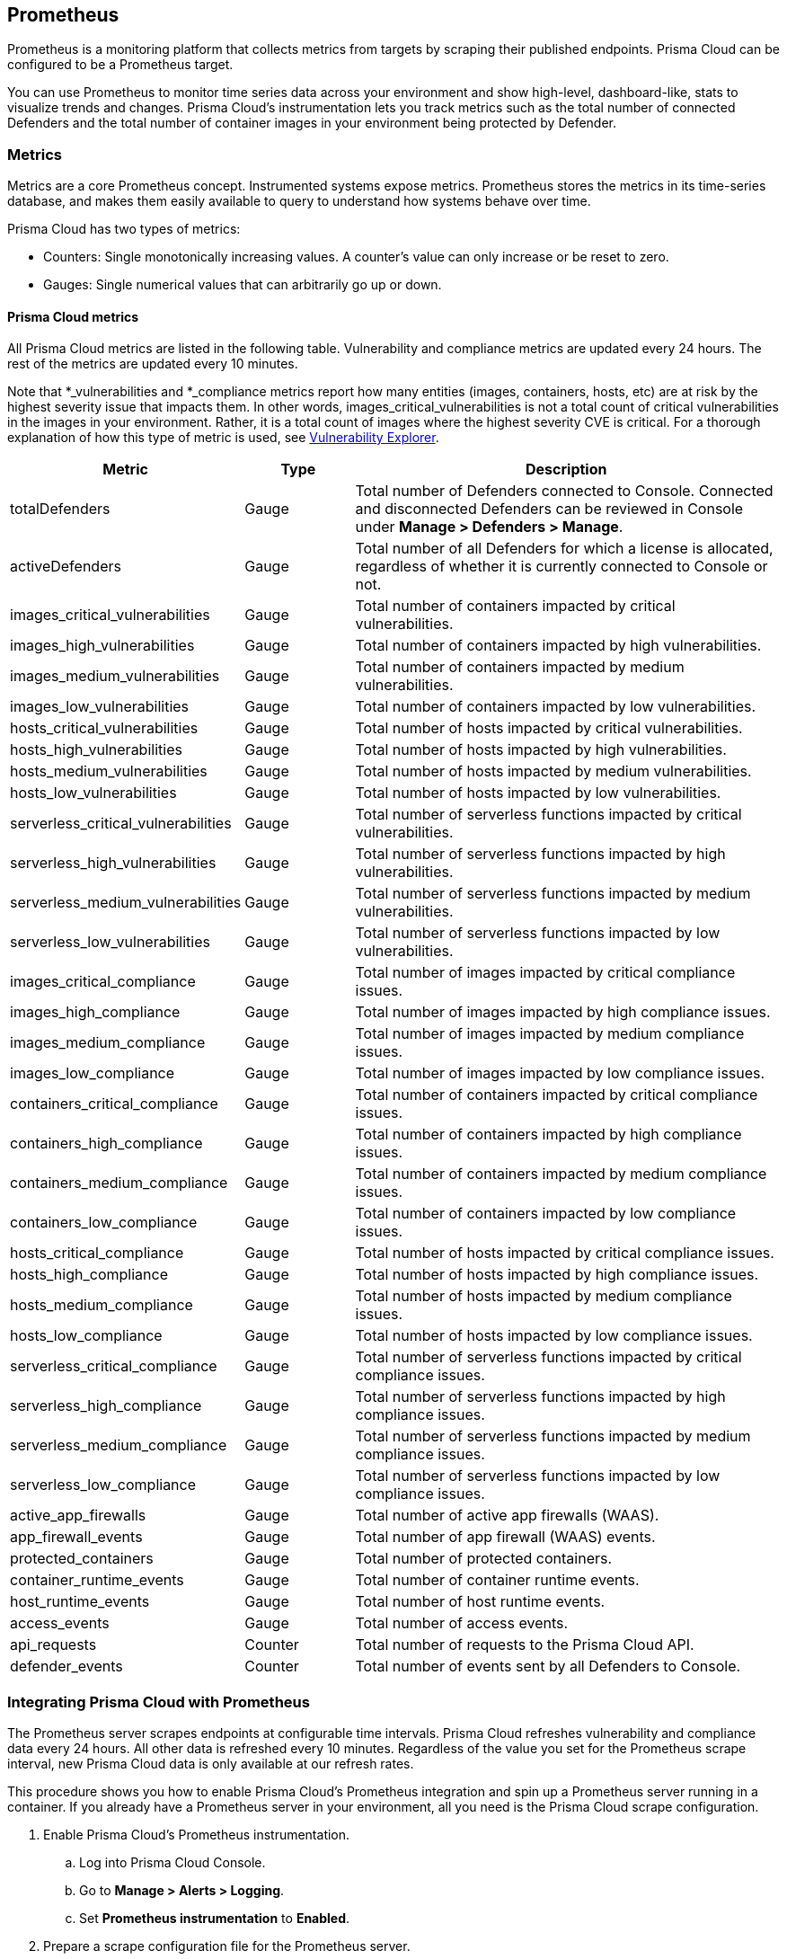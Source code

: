 == Prometheus

Prometheus is a monitoring platform that collects metrics from targets by scraping their published endpoints.
Prisma Cloud can be configured to be a Prometheus target.

You can use Prometheus to monitor time series data across your environment and show high-level, dashboard-like, stats to visualize trends and changes.
Prisma Cloud's instrumentation lets you track metrics such as the total number of connected Defenders and the total number of container images in your environment being protected by Defender.


=== Metrics

Metrics are a core Prometheus concept.
Instrumented systems expose metrics.
Prometheus stores the metrics in its time-series database, and makes them easily available to query to understand how systems behave over time.

Prisma Cloud has two types of metrics:

* Counters:
Single monotonically increasing values.
A counter's value can only increase or be reset to zero.

* Gauges:
Single numerical values that can arbitrarily go up or down.


[.section]
==== Prisma Cloud metrics

All Prisma Cloud metrics are listed in the following table.
Vulnerability and compliance metrics are updated every 24 hours.
The rest of the metrics are updated every 10 minutes.

Note that *_vulnerabilities and *_compliance metrics report how many entities (images, containers, hosts, etc) are at risk by the highest severity issue that impacts them.
In other words, images_critical_vulnerabilities is not a total count of critical vulnerabilities in the images in your environment.
Rather, it is a total count of images where the highest severity CVE is critical.
For a thorough explanation of how this type of metric is used, see xref:../vulnerability_management/vuln_explorer.adoc#roll-ups[Vulnerability Explorer].

[cols="25%,15%,60%", options="header"]
|===
|Metric |Type |Description

|totalDefenders
|Gauge
|Total number of Defenders connected to Console.
Connected and disconnected Defenders can be reviewed in Console under *Manage > Defenders > Manage*.

|activeDefenders
|Gauge
|Total number of all Defenders for which a license is allocated, regardless of whether it is currently connected to Console or not.

|images_critical_vulnerabilities
|Gauge
|Total number of containers impacted by critical vulnerabilities.

|images_high_vulnerabilities
|Gauge
|Total number of containers impacted by high vulnerabilities.

|images_medium_vulnerabilities
|Gauge
|Total number of containers impacted by medium vulnerabilities.

|images_low_vulnerabilities
|Gauge
|Total number of containers impacted by low vulnerabilities.

|hosts_critical_vulnerabilities
|Gauge
|Total number of hosts impacted by critical vulnerabilities.

|hosts_high_vulnerabilities
|Gauge
|Total number of hosts impacted by high vulnerabilities.

|hosts_medium_vulnerabilities
|Gauge
|Total number of hosts impacted by medium vulnerabilities.

|hosts_low_vulnerabilities
|Gauge
|Total number of hosts impacted by low vulnerabilities.

|serverless_critical_vulnerabilities
|Gauge
|Total number of serverless functions impacted by critical vulnerabilities.

|serverless_high_vulnerabilities
|Gauge
|Total number of serverless functions impacted by high vulnerabilities.

|serverless_medium_vulnerabilities
|Gauge
|Total number of serverless functions impacted by medium vulnerabilities.

|serverless_low_vulnerabilities
|Gauge
|Total number of serverless functions impacted by low vulnerabilities.

|images_critical_compliance
|Gauge
|Total number of images impacted by critical compliance issues.

|images_high_compliance
|Gauge
|Total number of images impacted by high compliance issues.

|images_medium_compliance
|Gauge
|Total number of images impacted by medium compliance issues.

|images_low_compliance
|Gauge
|Total number of images impacted by low compliance issues.

|containers_critical_compliance
|Gauge
|Total number of containers impacted by critical compliance issues.

|containers_high_compliance
|Gauge
|Total number of containers impacted by high compliance issues.

|containers_medium_compliance
|Gauge
|Total number of containers impacted by medium compliance issues.

|containers_low_compliance
|Gauge
|Total number of containers impacted by low compliance issues.

|hosts_critical_compliance
|Gauge
|Total number of hosts impacted by critical compliance issues.

|hosts_high_compliance
|Gauge
|Total number of hosts impacted by high compliance issues.

|hosts_medium_compliance
|Gauge
|Total number of hosts impacted by medium compliance issues.

|hosts_low_compliance
|Gauge
|Total number of hosts impacted by low compliance issues.

|serverless_critical_compliance
|Gauge
|Total number of serverless functions impacted by critical compliance issues.

|serverless_high_compliance
|Gauge
|Total number of serverless functions impacted by high compliance issues.

|serverless_medium_compliance
|Gauge
|Total number of serverless functions impacted by medium compliance issues.

|serverless_low_compliance
|Gauge
|Total number of serverless functions impacted by low compliance issues.

|active_app_firewalls
|Gauge
|Total number of active app firewalls (WAAS).

|app_firewall_events
|Gauge
|Total number of app firewall (WAAS) events.

|protected_containers
|Gauge
|Total number of protected containers.

|container_runtime_events
|Gauge
|Total number of container runtime events.

|host_runtime_events
|Gauge
|Total number of host runtime events.

|access_events
|Gauge
|Total number of access events.

|api_requests
|Counter
|Total number of requests to the Prisma Cloud API.

|defender_events
|Counter
|Total number of events sent by all Defenders to Console.

|===


[.task]
=== Integrating Prisma Cloud with Prometheus

The Prometheus server scrapes endpoints at configurable time intervals.
Prisma Cloud refreshes vulnerability and compliance data every 24 hours.
All other data is refreshed every 10 minutes.
Regardless of the value you set for the Prometheus scrape interval, new Prisma Cloud data is only available at our refresh rates.

This procedure shows you how to enable Prisma Cloud's Prometheus integration and spin up a Prometheus server running in a container.
If you already have a Prometheus server in your environment, all you need is the Prisma Cloud scrape configuration.

[.procedure]
. Enable Prisma Cloud's Prometheus instrumentation.

.. Log into Prisma Cloud Console.

.. Go to *Manage > Alerts > Logging*.

.. Set *Prometheus instrumentation* to *Enabled*.

. Prepare a scrape configuration file for the Prometheus server.

.. Create a new file named _prometheus.yml_, and open it for editing.

.. Enter the following configuration, where:
+
* CONSOLE_ADDRESS is the DNS name or IP address for Prisma Cloud Console.
* USER is a Prisma Cloud user, with the minimum role of Auditor.
* PASS is the user's password.
+
----
global:
  scrape_interval:     15s # Set the scrape interval to every 15 seconds. Default is every 1 minute.
  evaluation_interval: 15s # Evaluate rules every 15 seconds. The default is every 1 minute.

# Prisma Cloud scrape configuration.
scrape_configs:
  - job_name: 'twistlock'
    static_configs:
    - targets: ['CONSOLE_ADDRESS:8083']
    metrics_path: /api/v1/metrics
    basic_auth:
      username: 'USER'
      password: 'PASS'
----

. Start the Prometheus server with the scrape configuration file.

 $ docker run \
   --rm \
   --network=host \
   -p 9090:9090 \
   -v /PATH_TO_YML/prometheus.yml:/etc/prometheus/prometheus.yml \
   prom/prometheus

. Validate that the Prisma Cloud integration is properly set up
In a new browser window, go to \http://<PROMETHEUS_HOST>:9090/targets.
+
image::prometheus_target_up.png[width=800]
+
NOTE: For testing, restart Console to get results immediately instead of waiting for the first 10 minute window to elapse.


ifdef::compute_edition[]
=== Using Prometheus with Projects

If you want to use Prometheus with xref:../deployment_patterns/projects.adoc[Projects], modify the scrape configuration file with an additional job for each Twistlock Console.

If you are using tenant projects, enable Prometheus instrumentation in both the Central and Supervisor Consoles.

The following listing shows an example configuration that scrapes three Consoles:

* Central Console.
* A Supervisor Console for a scale project.
* A Supervisor Console for a tenant project.

----
global:
  scrape_interval:     15s # Set the scrape interval to every 15 seconds. Default is every 1 minute.
  evaluation_interval: 15s # Evaluate rules every 15 seconds. The default is every 1 minute.

# Twistlock scrape configuration.
scrape_configs:
  - job_name: 'Central Console'
    static_configs:
    - targets: [CONSOLE_ADDRESS:8083]
    metrics_path: /api/v1/metrics
    basic_auth:
      username: 'USER01'
      password: 'PASS01'
  - job_name: 'Tenant Console'
    static_configs:
    - targets: [CONSOLE_ADDRESS:8083]
    metrics_path: /api/v1/metrics
    scheme: http
    params:
      project: [TENANT_PROJECT_NAME]
    basic_auth:
      username: 'USER02'
      password: 'PASS02'
  - job_name: 'Scale Console'
    static_configs:
    - targets: [CONSOLE_ADDRESS:8083]
    metrics_path: /api/v1/metrics
    scheme: http
    params:
      project: [SCALE_PROJECT_NAME]
    basic_auth:
      username: 'USER01'
      password: 'PASS01'
----

Where:

* CONSOLE_ADDRESS -- DNS name or IP address for your Twistlock Central Console
* USER01 -- Twistlock user with access to the Central Console and Scale project
* PASS01 -- USER01's password
* USER02 -- Twistlock user with access to the Tenant project
* PASS02 -- USER02's password
* TENANT_PROJECT_NAME -- name of the tenant project
* SCALE_PROJECT_NAME -- name of the scale project

NOTE: The value in job_name does not need to match anything else.
You can set it to anything.

endif::compute_edition[]


[.task]
=== Create a simple graph

Create a graph that shows the number of deployed Defenders.

[.procedure]
. Go to \http://<PROMETHEUS_HOST>:9090/graph

. Click *Add Graph*.

. In the drop-down list, select *twistlock_total_defenders*.

. Click *Execute*.
In the *Console* tab, you will see the value for total number of Defenders connected to Console.

. Open the *Graph* tab to see a visual representation of how the number of Defenders has changed over time.
+
image::prometheus_simple_graph.png[width=800]
